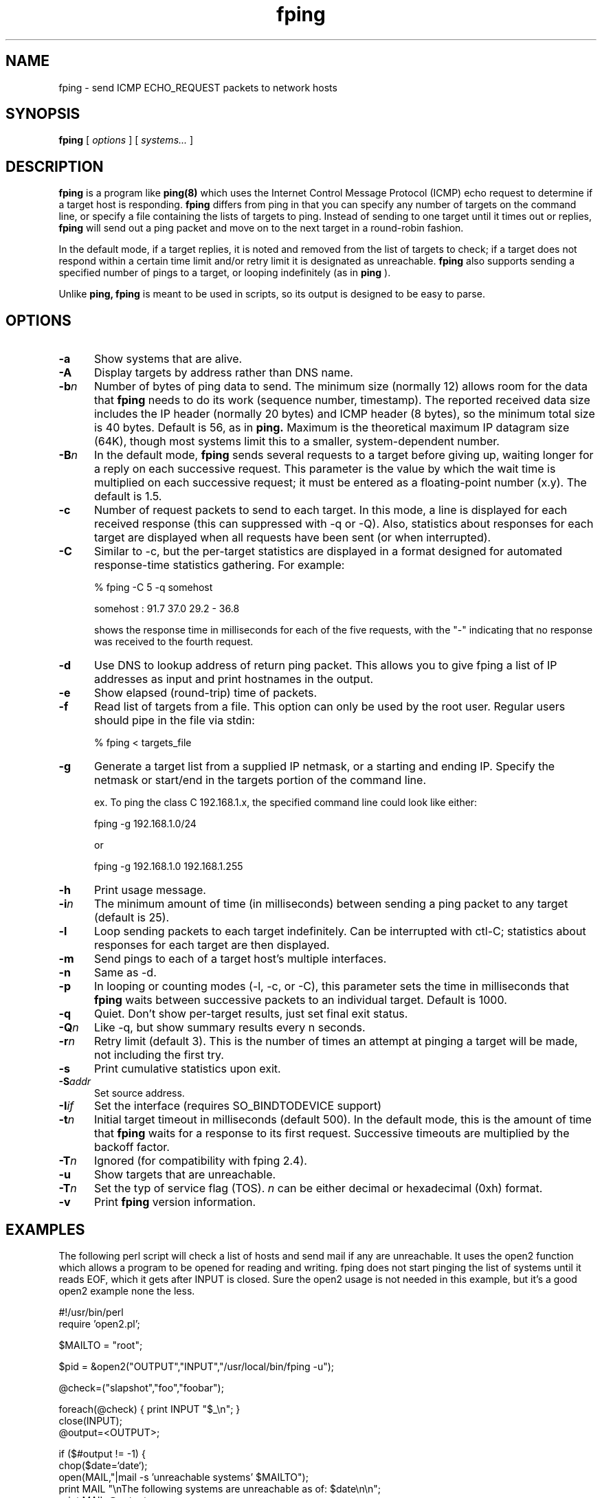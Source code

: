 .TH fping 8
.SH NAME
fping \- send ICMP ECHO_REQUEST packets to network hosts
.SH SYNOPSIS
.B fping
[ \fIoptions\fR ]
[ \fIsystems...\fR ]

.SH DESCRIPTION
.NXR "fping command"
.NXR "ICMP ECHO_REQUEST"

      
.B fping 
is a program like
.B ping(8)
which uses the Internet Control
Message Protocol (ICMP) echo request to determine if a target host is
responding. 
.B fping 
differs from ping in that you can specify any
number of targets on the command line, or specify a file containing
the lists of targets to ping. Instead of sending to one target until it
times out or replies, 
.B fping 
will send out a ping packet and move
on to the next target in a round-robin fashion. 
.PP
In the default mode, if a target replies,
it is noted and removed from the list of targets to check; if a target
does not respond within a certain time limit and/or retry limit it 
is designated as unreachable.  
.B fping 
also supports sending a specified number of pings to a target, or
looping indefinitely (as in 
.B ping
).
.PP
Unlike 
.B ping,
.B fping 
is meant to be used in scripts, so its output is designed to be 
easy to parse.
.SH OPTIONS
.IP \fB-a\fR 5
Show systems that are alive.
.IP \fB-A\fR 5
Display targets by address rather than DNS name.
.IP \fB-b\fIn\fR 5
Number of bytes of ping data to send.  The minimum size (normally 12)
allows room for the data that 
.B fping 
needs to do its work (sequence number, timestamp).  The reported
received data size includes the IP header (normally 20 bytes) and ICMP
header (8 bytes), so the minimum total size is 40 bytes.  Default is
56, as in 
.B ping.
Maximum is the theoretical maximum IP datagram size (64K), though most
systems limit this to a smaller, system-dependent number.
.IP \fB-B\fIn\fR 5
In the default mode,
.B fping
sends several requests to a target before giving up, waiting longer for
a reply on each successive request.  This parameter is the value by
which the wait time is multiplied on each successive request; it must
be entered as a floating-point number (x.y).  The default is 1.5.
.IP \fB-c\fR 5
Number of request packets to send to each target.  In this mode, a
line is displayed for each received response (this can suppressed with
-q or -Q).  Also, statistics about responses for each target are displayed
when all requests have been sent (or when interrupted).
.IP \fB-C\fR 5
Similar to -c, but the per-target statistics are displayed in a format
designed for automated response-time statistics gathering.  For
example:

% fping -C 5 -q somehost

somehost : 91.7 37.0 29.2 - 36.8

shows the response time in milliseconds for each of the five requests,
with the "-" indicating that no response was received to the fourth
request.
.IP \fB-d\fR 5
Use DNS to lookup address of return ping packet. This allows you to give
fping a list of IP addresses as input and print hostnames in the output.
.IP \fB-e\fR 5
Show elapsed (round-trip) time of packets.
.IP \fB-f\fR 5
Read list of targets from a file.  This option can only be used by the
root user.  Regular users should pipe in the file via stdin:

% fping < targets_file

.IP \fB-g\fR 5
Generate a target list from a supplied IP netmask, or a starting and ending IP.
Specify the netmask or start/end in the targets portion of the command line.

ex. To ping the class C 192.168.1.x, the specified command line could look like either:

fping -g 192.168.1.0/24

or

fping -g 192.168.1.0 192.168.1.255
.IP \fB-h\fR 5
Print usage message.
.IP \fB-i\fIn\fR 5
The minimum amount of time (in milliseconds) between sending a ping packet to any target (default is 25).
.IP \fB-l\fR 5
Loop sending packets to each target indefinitely.  Can be interrupted
with ctl-C; statistics about responses for each target are then displayed.
.IP \fB-m\fR 5
Send pings to each of a target host's multiple interfaces.
.IP \fB-n\fR 5
Same as -d.
.IP \fB-p\fR 5
In looping or counting modes (-l, -c, or -C), this parameter sets the
time in milliseconds that
.B fping
waits between successive packets to an individual target.  Default is
1000.
.IP \fB-q\fR 5
Quiet. Don't show per-target results, just set final exit status.
.IP \fB-Q\fIn\fR 5
Like -q, but show summary results every n seconds.
.IP \fB-r\fIn\fR 5
Retry limit (default 3). This is the number of times an attempt at pinging
a target will be made, not including the first try.
.IP \fB-s\fR 5
Print cumulative statistics upon exit.
.IP \fB-S\fIaddr\fR 5
Set source address.
.IP \fB-I\fIif\fR 5
Set the interface (requires SO_BINDTODEVICE support)
.IP \fB-t\fIn\fR 5
Initial target timeout in milliseconds (default 500). In the default
mode, this is the amount of time that 
.B fping
waits for a response to its first request.  Successive timeouts are
multiplied by the backoff factor.
.IP \fB-T\fIn\fR 5
Ignored (for compatibility with fping 2.4).
.IP \fB-u\fR 5
Show targets that are unreachable.
.IP \fB-T\fIn\fR 5
Set the typ of service flag (TOS). \fIn\fR can be either decimal or hexadecimal (0xh) format.
.IP \fB-v\fR 5
Print 
.B fping
version information.

.SH EXAMPLES
The following perl script will check a list of hosts and send mail if
any are unreachable. It uses the open2 function which allows a program
to be opened for reading and writing. fping does not start pinging the
list of systems until it reads EOF, which it gets after INPUT is closed. 
Sure the open2 usage is not needed in this example, but it's a good open2
example none the less. 
.nf

#!/usr/bin/perl
require 'open2.pl';

$MAILTO = "root";

$pid = &open2("OUTPUT","INPUT","/usr/local/bin/fping -u");

@check=("slapshot","foo","foobar");

foreach(@check) {  print INPUT "$_\\n"; }
close(INPUT);
@output=<OUTPUT>;

if ($#output != -1) {
 chop($date=`date`);
 open(MAIL,"|mail -s 'unreachable systems' $MAILTO");
 print MAIL "\\nThe following systems are unreachable as of: $date\\n\\n";
 print MAIL @output;
 close MAIL;
}

.ni
Another good example is when you want to perform an action only on hosts
that are currently reachable.
.nf

#!/usr/bin/perl

$hosts_to_backup = `cat /etc/hosts.backup | fping -a`;

foreach $host (split(/\\n/,$hosts_to_backup)) {
  # do it
}

.ni

.SH AUTHORS
.nf
Roland J. Schemers III, Stanford University, concept and versions 1.x
RL "Bob" Morgan, Stanford University, versions 2.x
David Papp, versions 2.3x and up,
David Schweikert, versions 3.0 and up
fping website:  http://www.fping.org
.ni
.SH DIAGNOSTICS
Exit status is 0 if all the hosts are reachable, 1 if some hosts were
unreachable, 2 if any IP addresses were not found, 3 for invalid
command line arguments, and 4 for a system call failure.
.SH BUGS
Ha! If we knew of any we would have fixed them!
.SH RESTRICTIONS
If certain options are used (i.e, a low value for -i and -t, and a 
high value for -r) it is possible to flood the network. This program
must be installed as setuid root in order to open up a raw socket,
or must be run by root. In order to stop mere mortals from hosing the
network (when fping is installed setuid root) , normal users can't specify 
the following:
.nf

 -i n   where n < 10  msec
 -r n   where n > 20
 -t n   where n < 250 msec

.ni
.SH SEE ALSO
netstat(1), ping(8), ifconfig(8c)

